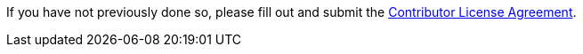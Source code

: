 If you have not previously done so, please fill out and
submit the https://cla.pivotal.io/sign/spring[Contributor License Agreement].


